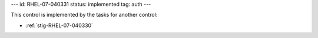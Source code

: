 ---
id: RHEL-07-040331
status: implemented
tag: auth
---

This control is implemented by the tasks for another control:

* :ref:`stig-RHEL-07-040330`
